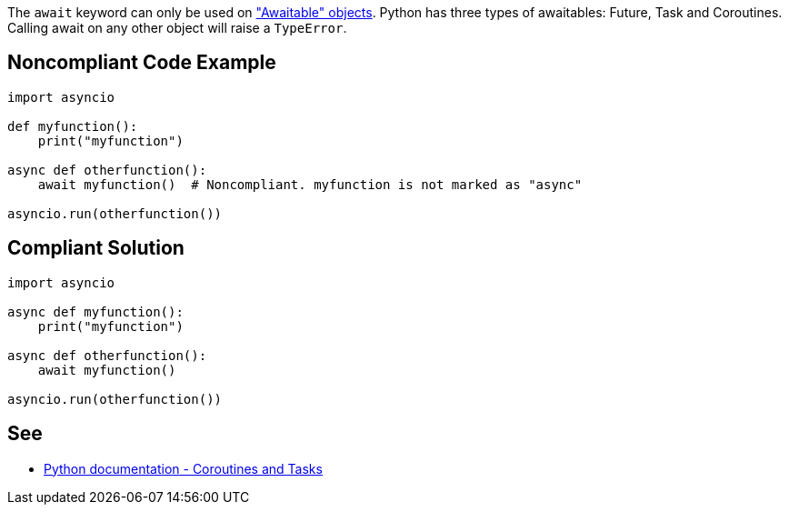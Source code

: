 The ``++await++`` keyword can only be used on https://docs.python.org/3/library/asyncio-task.html#awaitables["Awaitable" objects]. Python has three types of awaitables: Future, Task and Coroutines. Calling await on any other object will raise a ``++TypeError++``.

== Noncompliant Code Example

----
import asyncio

def myfunction():
    print("myfunction")

async def otherfunction():
    await myfunction()  # Noncompliant. myfunction is not marked as "async"

asyncio.run(otherfunction())
----

== Compliant Solution

----
import asyncio

async def myfunction():
    print("myfunction")

async def otherfunction():
    await myfunction()

asyncio.run(otherfunction())
----

== See

* https://docs.python.org/3/library/asyncio-task.html[Python documentation - Coroutines and Tasks]

